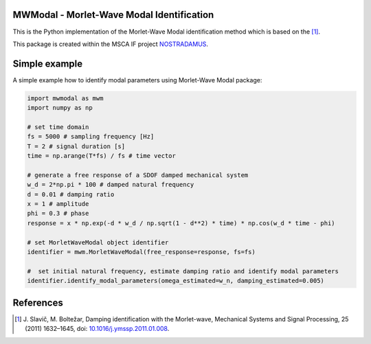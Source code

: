 MWModal - Morlet-Wave Modal Identification 
------------------------------------------
This is the Python implementation of the Morlet-Wave Modal identification method which is based on the [1]_.

This package is created within the MSCA IF project `NOSTRADAMUS`_.


Simple example
---------------
A simple example how to identify modal parameters using Morlet-Wave Modal package:

.. code-block:: python

    import mwmodal as mwm
    import numpy as np

    # set time domain
    fs = 5000 # sampling frequency [Hz]
    T = 2 # signal duration [s]
    time = np.arange(T*fs) / fs # time vector

    # generate a free response of a SDOF damped mechanical system
    w_d = 2*np.pi * 100 # damped natural frequency
    d = 0.01 # damping ratio
    x = 1 # amplitude
    phi = 0.3 # phase
    response = x * np.exp(-d * w_d / np.sqrt(1 - d**2) * time) * np.cos(w_d * time - phi)

    # set MorletWaveModal object identifier
    identifier = mwm.MorletWaveModal(free_response=response, fs=fs)

    #  set initial natural frequency, estimate damping ratio and identify modal parameters
    identifier.identify_modal_parameters(omega_estimated=w_n, damping_estimated=0.005)

References
----------
.. [1] J\. Slavič, M. Boltežar, Damping identification with the Morlet-wave, Mechanical Systems and Signal Processing, 25 (2011) 1632–1645, doi: `10.1016/j.ymssp.2011.01.008`_.


.. image:: https://zenodo.org/badge/DOI/10.5281/zenodo.7002905.svg
   :target: https://doi.org/10.5281/zenodo.7002905

.. _NOSTRADAMUS: http://ladisk.si/?what=incfl&flnm=nostradamus.php
.. _10.1016/j.ymssp.2011.01.008: https://doi.org/10.1016/j.ymssp.2011.01.008

